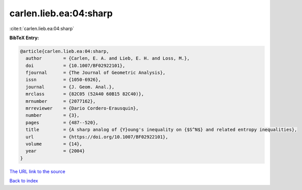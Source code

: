carlen.lieb.ea:04:sharp
=======================

:cite:t:`carlen.lieb.ea:04:sharp`

**BibTeX Entry:**

.. code-block:: bibtex

   @article{carlen.lieb.ea:04:sharp,
     author        = {Carlen, E. A. and Lieb, E. H. and Loss, M.},
     doi           = {10.1007/BF02922101},
     fjournal      = {The Journal of Geometric Analysis},
     issn          = {1050-6926},
     journal       = {J. Geom. Anal.},
     mrclass       = {82C05 (52A40 60B15 82C40)},
     mrnumber      = {2077162},
     mrreviewer    = {Dario Cordero-Erausquin},
     number        = {3},
     pages         = {487--520},
     title         = {A sharp analog of {Y}oung's inequality on {$S^N$} and related entropy inequalities},
     url           = {https://doi.org/10.1007/BF02922101},
     volume        = {14},
     year          = {2004}
   }
`The URL link to the source <https://doi.org/10.1007/BF02922101>`_


`Back to index <../By-Cite-Keys.html>`_
